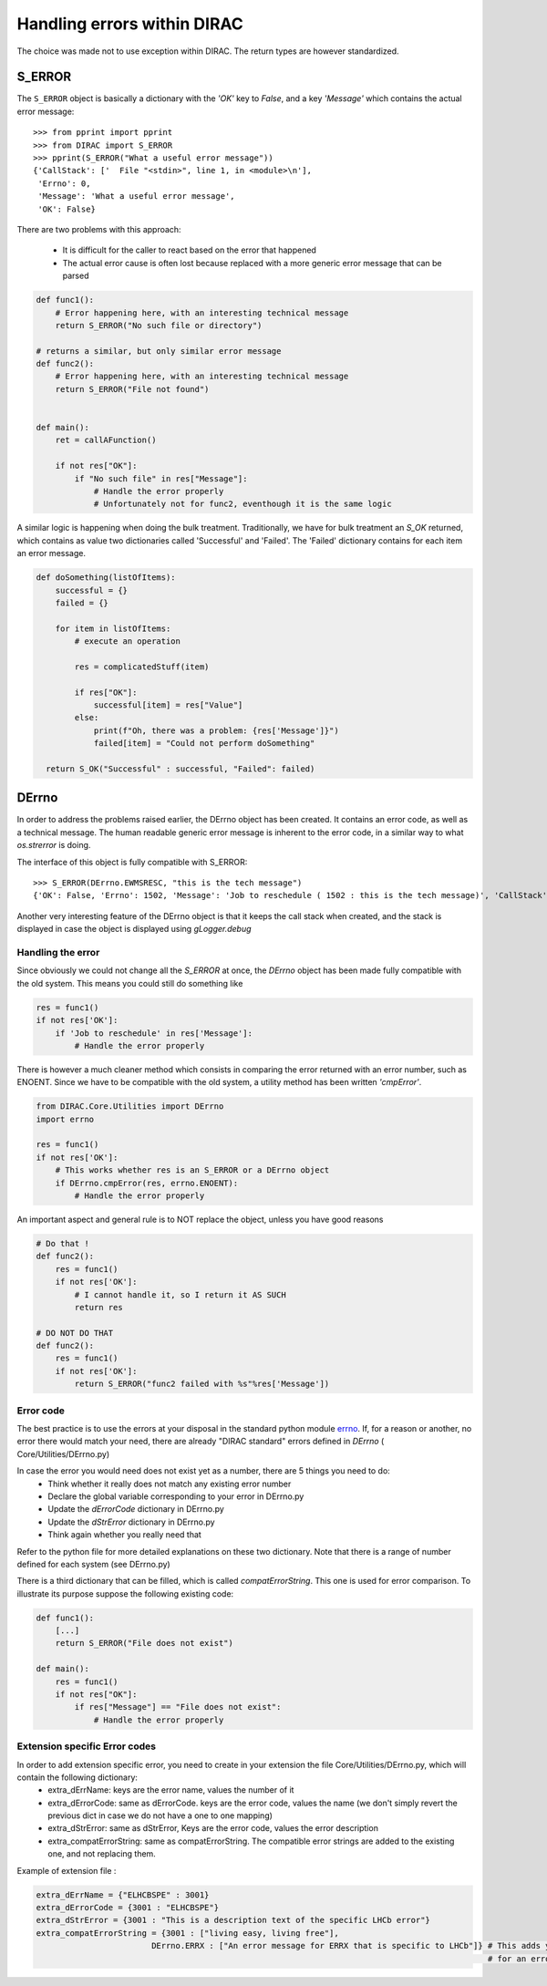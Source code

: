 ============================
Handling errors within DIRAC
============================

.. highlight:: pycon

The choice was made not to use exception within DIRAC. The return types are however standardized.

-------
S_ERROR
-------

The ``S_ERROR`` object is basically a dictionary with the *'OK'* key to *False*, and a key *'Message'* which contains the actual error message::

   >>> from pprint import pprint
   >>> from DIRAC import S_ERROR
   >>> pprint(S_ERROR("What a useful error message"))
   {'CallStack': ['  File "<stdin>", line 1, in <module>\n'],
    'Errno': 0,
    'Message': 'What a useful error message',
    'OK': False}




There are two problems with this approach:

  * It is difficult for the caller to react based on the error that happened
  * The actual error cause is often lost because replaced with a more generic error message that can be parsed

.. code-block:: python

  def func1():
      # Error happening here, with an interesting technical message
      return S_ERROR("No such file or directory")

  # returns a similar, but only similar error message
  def func2():
      # Error happening here, with an interesting technical message
      return S_ERROR("File not found")


  def main():
      ret = callAFunction()

      if not res["OK"]:
          if "No such file" in res["Message"]:
              # Handle the error properly
              # Unfortunately not for func2, eventhough it is the same logic


A similar logic is happening when doing the bulk treatment. Traditionally, we have for bulk treatment an *S_OK* returned, which contains as value two dictionaries called 'Successful' and 'Failed'. The 'Failed' dictionary contains for each item an error message.

.. code-block:: python

  def doSomething(listOfItems):
      successful = {}
      failed = {}

      for item in listOfItems:
          # execute an operation

          res = complicatedStuff(item)

          if res["OK"]:
              successful[item] = res["Value"]
          else:
              print(f"Oh, there was a problem: {res['Message']}")
              failed[item] = "Could not perform doSomething"

    return S_OK("Successful" : successful, "Failed": failed)


.. _DErrno:

------
DErrno
------

In order to address the problems raised earlier, the DErrno object has been created. It contains an error code, as well as a technical message. The human readable generic error message is inherent to the error code, in a similar way to what *os.strerror* is doing.

The interface of this object is fully compatible with S_ERROR::

   >>> S_ERROR(DErrno.EWMSRESC, "this is the tech message")
   {'OK': False, 'Errno': 1502, 'Message': 'Job to reschedule ( 1502 : this is the tech message)', 'CallStack': ['  File "<stdin>", line 1, in <module>\n']}

Another very interesting feature of the DErrno object is that it keeps the call stack when created, and the stack is displayed in case the object is displayed using *gLogger.debug*

Handling the error
~~~~~~~~~~~~~~~~~~~~~~

Since obviously we could not change all the *S_ERROR* at once, the *DErrno* object has been made fully compatible with the old system.
This means you could still do something like

.. code-block:: python

  res = func1()
  if not res['OK']:
      if 'Job to reschedule' in res['Message']:
          # Handle the error properly

There is however a much cleaner method which consists in comparing the error returned with an error number, such as ENOENT.
Since we have to be compatible with the old system, a utility method has been written *'cmpError'*.


.. code-block:: python

  from DIRAC.Core.Utilities import DErrno
  import errno

  res = func1()
  if not res['OK']:
      # This works whether res is an S_ERROR or a DErrno object
      if DErrno.cmpError(res, errno.ENOENT):
          # Handle the error properly


An important aspect and general rule is to NOT replace the object, unless you have good reasons

.. code-block:: python

  # Do that !
  def func2():
      res = func1()
      if not res['OK']:
          # I cannot handle it, so I return it AS SUCH
          return res

  # DO NOT DO THAT
  def func2():
      res = func1()
      if not res['OK']:
          return S_ERROR("func2 failed with %s"%res['Message'])




Error code
~~~~~~~~~~

The best practice is to use the errors at your disposal in the standard python module `errno <https://docs.python.org/2/library/errno.html>`_.
If, for a reason or another, no error there would match your need, there are already "DIRAC standard" errors defined in *DErrno* ( Core/Utilities/DErrno.py)

In case the error you would need does not exist yet as a number, there are 5 things you need to do:
  * Think whether it really does not match any existing error number
  * Declare the global variable corresponding to your error in DErrno.py
  * Update the *dErrorCode* dictionary in DErrno.py
  * Update the *dStrError* dictionary in DErrno.py
  * Think again whether you really need that

Refer to the python file for more detailed explanations on these two dictionary. Note that there is a range of number defined for each system (see DErrno.py)

There is a third dictionary that can be filled, which is called *compatErrorString*. This one is used for error comparison. To illustrate its purpose suppose the following existing code:

.. code-block:: python

  def func1():
      [...]
      return S_ERROR("File does not exist")

  def main():
      res = func1()
      if not res["OK"]:
          if res["Message"] == "File does not exist":
              # Handle the error properly


Extension specific Error codes
~~~~~~~~~~~~~~~~~~~~~~~~~~~~~~

In order to add extension specific error, you need to create in your extension the file Core/Utilities/DErrno.py, which will contain the following dictionary:
  * extra_dErrName: keys are the error name, values the number of it
  * extra_dErrorCode: same as dErrorCode. keys are the error code, values the name (we don't simply revert the previous dict in case we do not have a one to one mapping)
  * extra_dStrError: same as dStrError, Keys are the error code, values the error description
  * extra_compatErrorString: same as compatErrorString. The compatible error strings are added to the existing one, and not replacing them.


Example of extension file :

.. code-block:: python

  extra_dErrName = {"ELHCBSPE" : 3001}
  extra_dErrorCode = {3001 : "ELHCBSPE"}
  extra_dStrError = {3001 : "This is a description text of the specific LHCb error"}
  extra_compatErrorString = {3001 : ["living easy, living free"],
                          DErrno.ERRX : ["An error message for ERRX that is specific to LHCb"]} # This adds yet another compatible error message
                                                                                                # for an error defined in the DIRAC DErrno

